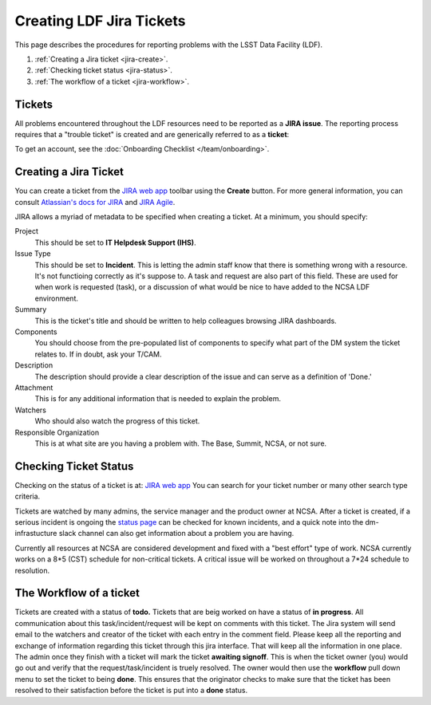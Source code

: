 #########################
Creating LDF Jira Tickets 
#########################


This page describes the procedures for reporting problems with the LSST Data Facility (LDF).  

1. :ref:`Creating a Jira ticket <jira-create>`.
2. :ref:`Checking ticket status <jira-status>`.
3. :ref:`The workflow of a ticket <jira-workflow>`.


.. _jira-create:


Tickets
-------

All problems encountered throughout the LDF resources need to be reported as a  **JIRA issue**.   The reporting process requires that a "trouble ticket" is created and are generically referred to as a **ticket**:

To get an account, see the :doc:`Onboarding Checklist </team/onboarding>`.



Creating a Jira Ticket
----------------------

You can create a ticket from the `JIRA web app <https://jira.lsstcorp.org>`_ toolbar using the **Create** button.
For more general information, you can consult `Atlassian's docs for JIRA <https://confluence.atlassian.com/jirasoftwarecloud/jira-software-documentation-764477791.html>`_ and `JIRA Agile <https://confluence.atlassian.com/agile067>`_.

JIRA allows a myriad of metadata to be specified when creating a ticket.
At a minimum, you should specify:

Project
   This should be set to **IT Helpdesk Support (IHS)**. 
Issue Type
   This should be set to **Incident**.   This is letting the admin staff know that there is something wrong with a resource.  It's not functioing correctly as it's suppose to.  
   A task and request are also part of this field.  These are used for when work is requested (task), or a discussion of what would be nice to have added to the NCSA LDF environment.     
Summary
   This is the ticket's title and should be written to help colleagues browsing JIRA dashboards.
Components
   You should choose from the pre-populated list of components to specify what part of the DM system the ticket relates to.
   If in doubt, ask your T/CAM.
Description
   The description should provide a clear description of the issue and can serve as a definition of 'Done.'
Attachment 
    This is for any additional information that is needed to explain the problem.   
Watchers 
   Who should also watch the progress of this ticket.  
Responsible Organization 
   This is at what site are you having a problem with.   The Base, Summit, NCSA, or not sure.   

.. _jira-status:

Checking Ticket Status
----------------------

Checking on the status of a ticket is at:  `JIRA web app <https://jira.lsstcorp.org>`_  You can search for your ticket number or many other search type criteria.   

Tickets are watched by many admins, the service manager and the product owner at NCSA.  After a ticket is created,  if a serious incident is ongoing the  `status page <https://confluence.lsstcorp.org/display/DM/LSST+Service+Status+page>`_ can be checked for known incidents, and a quick note into the dm-infrastucture slack channel can also get information  about a problem you are having.   

Currently all resources at NCSA are considered development and fixed with a "best effort" type of work.   NCSA currently works on a 8*5 (CST) schedule for non-critical tickets.   A critical issue will be worked on throughout a 7*24 schedule to resolution.   


.. _jira-workflow:

The Workflow of a ticket
----------------------------------
Tickets are created with a status of **todo.** 
Tickets that are beig worked on have a status of **in progress**.  
All communication about this task/incident/request will be kept on comments with this ticket.  The Jira system will send email to the watchers and creator of the ticket with each entry in the comment field.   Please keep all the reporting and exchange of information regarding this ticket through this jira interface.   That will keep all the information in one place.     
The admin once they finish with a ticket will mark the ticket **awaiting signoff**.    This is when the ticket owner (you) would go out and verify that the request/task/incident is truely resolved.    The owner would then use the **workflow** pull down menu to set the ticket to being **done**.   This ensures that the originator checks to make sure that the ticket has been resolved to their satisfaction before the ticket is put into a **done** status.   

